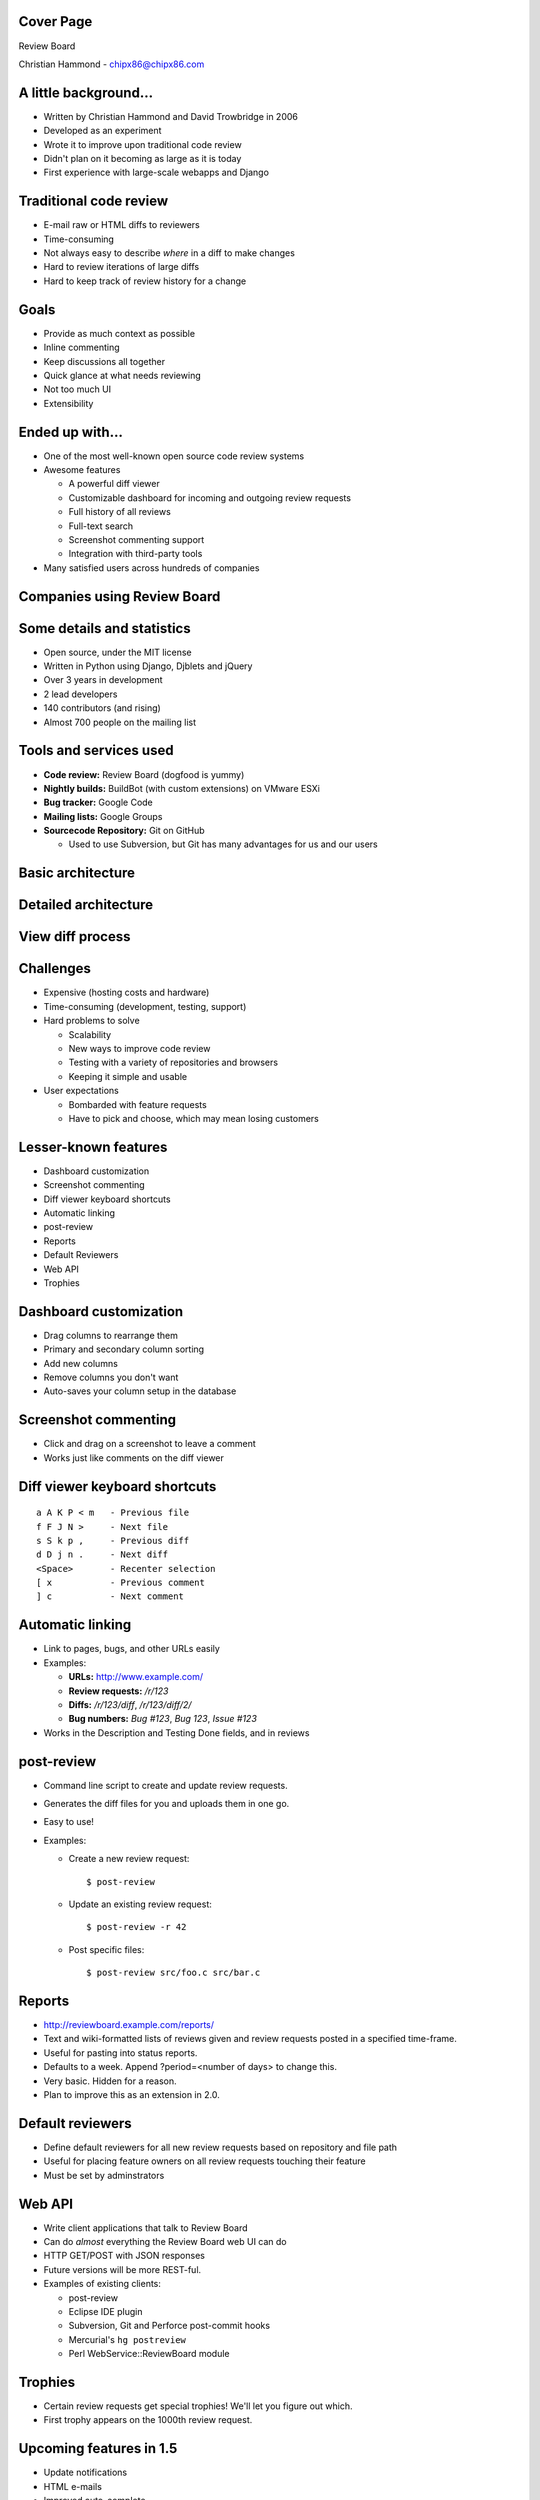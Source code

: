 ==========
Cover Page
==========

.. is:blank
.. is:id coverpage

Review Board

Christian Hammond - chipx86@chipx86.com


======================
A little background...
======================

* Written by Christian Hammond and David Trowbridge in 2006

* Developed as an experiment

* Wrote it to improve upon traditional code review

* Didn't plan on it becoming as large as it is today

* First experience with large-scale webapps and Django


=======================
Traditional code review
=======================

* E-mail raw or HTML diffs to reviewers

* Time-consuming

* Not always easy to describe *where* in a diff to make changes

* Hard to review iterations of large diffs

* Hard to keep track of review history for a change



=====
Goals
=====

* Provide as much context as possible

* Inline commenting

* Keep discussions all together

* Quick glance at what needs reviewing

* Not too much UI

* Extensibility


================
Ended up with...
================

* One of the most well-known open source code review systems

* Awesome features

  * A powerful diff viewer

  * Customizable dashboard for incoming and outgoing review requests

  * Full history of all reviews

  * Full-text search

  * Screenshot commenting support

  * Integration with third-party tools

* Many satisfied users across hundreds of companies


============================
Companies using Review Board
============================

.. is:id company_names


===========================
Some details and statistics
===========================

* Open source, under the MIT license

* Written in Python using Django, Djblets and jQuery

* Over 3 years in development

* 2 lead developers

* 140 contributors (and rising)

* Almost 700 people on the mailing list


=======================
Tools and services used
=======================

* **Code review:** Review Board (dogfood is yummy)

* **Nightly builds:** BuildBot (with custom extensions) on VMware ESXi

* **Bug tracker:** Google Code

* **Mailing lists:** Google Groups

* **Sourcecode Repository:** Git on GitHub

  * Used to use Subversion, but Git has many advantages for us and our users


==================
Basic architecture
==================

.. image:: ../../diagrams/2010/codebase_architecture.svg


=====================
Detailed architecture
=====================

.. image:: ../../diagrams/2010/codebase_architecture_detailed.svg


=================
View diff process
=================

.. image:: ../../diagrams/2010/view_diff_process.svg


==========
Challenges
==========

* Expensive (hosting costs and hardware)

* Time-consuming (development, testing, support)

* Hard problems to solve

  * Scalability

  * New ways to improve code review

  * Testing with a variety of repositories and browsers

  * Keeping it simple and usable

* User expectations

  * Bombarded with feature requests

  * Have to pick and choose, which may mean losing customers

..
    : "Some of our best features aren't well known..."


=====================
Lesser-known features
=====================

* Dashboard customization

* Screenshot commenting

* Diff viewer keyboard shortcuts

* Automatic linking

* post-review

* Reports

* Default Reviewers

* Web API

* Trophies


=======================
Dashboard customization
=======================

.. image:: ../../graphics/screenshots/2010/dashboard_customization.png

.. is:offset_x +40
.. is:offset_y -200

* Drag columns to rearrange them

* Primary and secondary column sorting

* Add new columns

* Remove columns you don't want

* Auto-saves your column setup in the database


=====================
Screenshot commenting
=====================

* Click and drag on a screenshot to leave a comment

* Works just like comments on the diff viewer

.. image:: ../../graphics/screenshots/2010/screenshot-comment-dlg.png


==============================
Diff viewer keyboard shortcuts
==============================

::

    a A K P < m   - Previous file
    f F J N >     - Next file
    s S k p ,     - Previous diff
    d D j n .     - Next diff
    <Space>       - Recenter selection
    [ x           - Previous comment
    ] c           - Next comment


=================
Automatic linking
=================

* Link to pages, bugs, and other URLs easily

* Examples:

  * **URLs:** http://www.example.com/

  * **Review requests:** `/r/123`

  * **Diffs:** `/r/123/diff`, `/r/123/diff/2/`

  * **Bug numbers:** `Bug #123`, `Bug 123`, `Issue #123`

* Works in the Description and Testing Done fields, and in reviews


===========
post-review
===========

* Command line script to create and update review requests.

* Generates the diff files for you and uploads them in one go.

* Easy to use!

* Examples:

  * Create a new review request::

      $ post-review

  * Update an existing review request::

      $ post-review -r 42

  * Post specific files::

      $ post-review src/foo.c src/bar.c


=======
Reports
=======

* http://reviewboard.example.com/reports/

* Text and wiki-formatted lists of reviews given and review requests posted
  in a specified time-frame.

* Useful for pasting into status reports.

* Defaults to a week. Append ?period=<number of days> to change this.

* Very basic. Hidden for a reason.

* Plan to improve this as an extension in 2.0.


=================
Default reviewers
=================

* Define default reviewers for all new review requests based on repository
  and file path

* Useful for placing feature owners on all review requests touching their
  feature

* Must be set by adminstrators


=======
Web API
=======

* Write client applications that talk to Review Board

* Can do *almost* everything the Review Board web UI can do

* HTTP GET/POST with JSON responses

* Future versions will be more REST-ful.

* Examples of existing clients:

  * post-review

  * Eclipse IDE plugin

  * Subversion, Git and Perforce post-commit hooks

  * Mercurial's ``hg postreview``

  * Perl WebService::ReviewBoard module


========
Trophies
========

* Certain review requests get special trophies! We'll let you figure out
  which.

* First trophy appears on the 1000th review request.

.. image:: ../../graphics/screenshots/2010/milestone-trophies.png

.. image:: ../../graphics/screenshots/2010/fish-trophies.png



========================
Upcoming features in 1.5
========================

* Update notifications

* HTML e-mails

* Improved auto-complete

* Screenshot upload via drag-and-drop

* Whitespace visibility toggling in the diff viewer

* Move detection

* Function/class headers for diffs


====================
Update notifications
====================

* See when someone updated a review request, diff, or commented

* No need to reload periodically

* Non-intrusive

.. image:: ../../graphics/screenshots/2010/notifications.png


============
HTML e-mails
============

* Looks just like the review requests page

* Diff fragments are shown with the comments

* Screenshot thumbnails are shown

* Falls back to plain-text on clients without HTML e-mails

* Works well with most major e-mail clients

.. is:offset_y -30

.. image:: ../../graphics/screenshots/2010/html-emails.png


======================
Improved auto-complete
======================

* Auto-complete now matches first names and last names for reviewers

* No more having to remember usernames

.. image:: ../../graphics/screenshots/2010/autocomplete.png


===================================
Screenshot upload via drag-and-drop
===================================

.. comment: TODO: Screenshot

* Drag screenshots from the file manager into the review request to upload

* Requires Google Chrome or Google Gears right now

* By 1.5 beta 1, will require modern browsers using HTML 5


==============================
Whitespace visibility toggling
==============================

* Show or hide lines containing only whitespace changes

* Can make changes with lots of whitespace removal easier to review

* Toggle instantly in the diff viewer


==============
Move detection
==============

* Shows when lines moved within a file

* Click the tag next to the line to jump to the old/new location

* Google Summer of Code 2009 project by Eduardo Felipe Castegnaro

.. image:: ../../graphics/screenshots/2010/move-detection.png


======================
Function/class headers
======================

.. image:: ../../graphics/screenshots/2010/function-headers.png

* See what function/class is defined before a collapsed region

* Also shown in comments on a review and in HTML e-mails

* Makes it easier to know where you are without expanding a diff

* Supports C, C++, C#, Objective-C, Java, JavaScript, Perl, Python, Ruby,
  and PHP

* In the future, plans to add an Expand to Function link


==========================
Features planned after 1.5
==========================

* Inline help/tips

* Attach files to review requests

* Incremental expansion of diffs

* Gravatars

* WebHooks

* Policy support

* Extensions


================
Inline help/tips
================

* Dismissable tip banners for new features or new users

* Help icons/buttons that link to the proper documentation

* Would have been useful for some of the lesser-known features
  (diff viewer keyboard shortcuts)

* Planned for 1.6


===============================
Attach files to review requests
===============================

* Attach files other than screenshots

* Useful for spreadsheets, log files, extra images, sample data, and more

* Use the web UI or post-review to attach files

* Administrator-provided file size limits

* Planned for 1.6


==============================
Incremental expansion of diffs
==============================

* Expand 5 lines, 10 lines, 20, or more

* Expand up to the nearest function or class

* Undo the last or all expansions

* Planned for 1.6


=========
Gravatars
=========

* "Globally-recognized avatars"

* Users can set an image representing them that will appear in the UI next
  to their name

* Easier way to identify people

* Planned for 1.6


========
WebHooks
========

* Better integrate Review Board with third-party services/scripts

* Review Board will make an HTTP POST on several events:

  * Creating/updating a review request

  * Closing a review request

  * Posting a review

  * Replying to a review

* Lots of uses

  * Update bug reports when creating or closing a review request

  * Running sandbox builds with new diffs

  * Notifying users on updates over an internal service (such as identi.ca)

* Shipping in 1.6.


==============
Policy support
==============

* Finer-grained control of a Review Board installation

* Administrators can specify:

  * Who can join or browse groups

  * Who can look at code in a repository, per-path

  * How many or which reviewers must review changes to a group

* Policy rules can be written with flexible expressions

  * Extensions can extend the policy expression language

  * Use expressions to tie rules into company-specific services

* Planned for 2.0


==========
Extensions
==========

* Custom Python code that can extend the functionality of Review Board

* Extension capabilities:

  * Override/augment page content

  * Access to internal logic and data

  * Provide new web API

  * Provide new settings or administration capabilities

  * Add columns and sidebar entries to the dashboard

  * Hook into events (Review Board initialization, creating review requests,
    reviews, and more)

* Administrators will be able to download and install extensions through an
  integrated App Store-style browser

* Planned for 2.0


================
Looking for help
================

* Donations

* Code contributions

* Documentation

* Testing

* Support


=====================
Thanks for listening!
=====================

Any questions?

